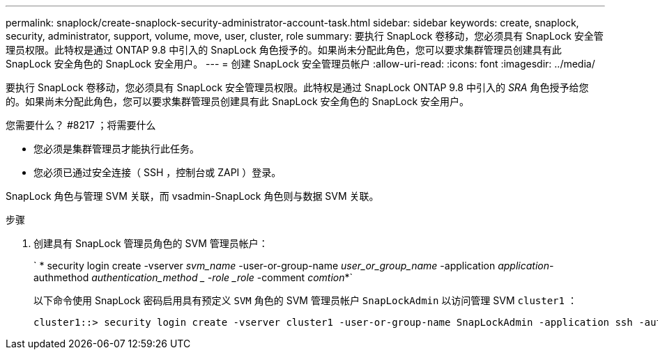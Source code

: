 ---
permalink: snaplock/create-snaplock-security-administrator-account-task.html 
sidebar: sidebar 
keywords: create, snaplock, security, administrator, support, volume, move, user, cluster, role 
summary: 要执行 SnapLock 卷移动，您必须具有 SnapLock 安全管理员权限。此特权是通过 ONTAP 9.8 中引入的 SnapLock 角色授予的。如果尚未分配此角色，您可以要求集群管理员创建具有此 SnapLock 安全角色的 SnapLock 安全用户。 
---
= 创建 SnapLock 安全管理员帐户
:allow-uri-read: 
:icons: font
:imagesdir: ../media/


[role="lead"]
要执行 SnapLock 卷移动，您必须具有 SnapLock 安全管理员权限。此特权是通过 SnapLock ONTAP 9.8 中引入的 _SRA_ 角色授予给您的。如果尚未分配此角色，您可以要求集群管理员创建具有此 SnapLock 安全角色的 SnapLock 安全用户。

.您需要什么？ #8217 ；将需要什么
* 您必须是集群管理员才能执行此任务。
* 您必须已通过安全连接（ SSH ，控制台或 ZAPI ）登录。


SnapLock 角色与管理 SVM 关联，而 vsadmin-SnapLock 角色则与数据 SVM 关联。

.步骤
. 创建具有 SnapLock 管理员角色的 SVM 管理员帐户：
+
` * security login create -vserver _svm_name_ -user-or-group-name _user_or_group_name_ -application _application_-authmethod _authentication_method _ -role _role_ -comment _comtion_*`

+
以下命令使用 SnapLock 密码启用具有预定义 `SVM` 角色的 SVM 管理员帐户 `SnapLockAdmin` 以访问管理 SVM `cluster1` ：

+
[listing]
----
cluster1::> security login create -vserver cluster1 -user-or-group-name SnapLockAdmin -application ssh -authmethod password -role snaplock
----

